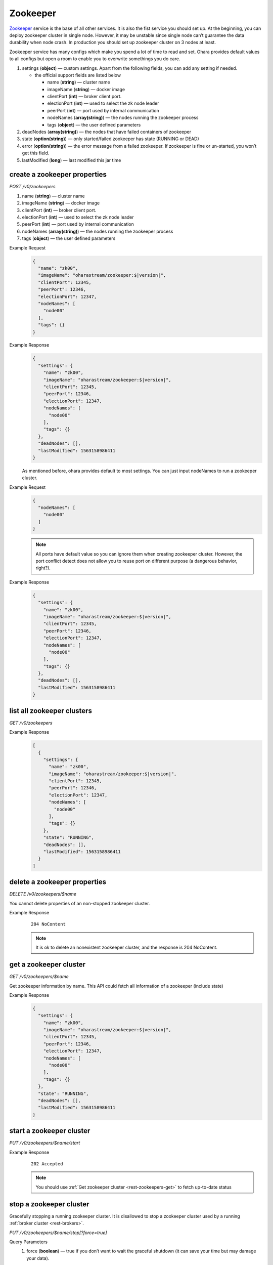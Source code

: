 ..
.. Copyright 2019 is-land
..
.. Licensed under the Apache License, Version 2.0 (the "License");
.. you may not use this file except in compliance with the License.
.. You may obtain a copy of the License at
..
..     http://www.apache.org/licenses/LICENSE-2.0
..
.. Unless required by applicable law or agreed to in writing, software
.. distributed under the License is distributed on an "AS IS" BASIS,
.. WITHOUT WARRANTIES OR CONDITIONS OF ANY KIND, either express or implied.
.. See the License for the specific language governing permissions and
.. limitations under the License.
..

.. _rest-zookeepers:

Zookeeper
=========

`Zookeeper <https://zookeeper.apache.org>`__ service is the base of all
other services. It is also the fist service you should set up. At the
beginning, you can deploy zookeeper cluster in single node. However, it
may be unstable since single node can’t guarantee the data durability
when node crash. In production you should set up zookeeper cluster on 3
nodes at least.

Zookeeper service has many configs which make you spend a lot of time to
read and set. Ohara provides default values to all configs but open a
room to enable you to overwrite somethings you do care.

#. settings (**object**) — custom settings. Apart from the following fields, you can add any setting if needed.

   - the official support fields are listed below

     - name (**string**) — cluster name
     - imageName (**string**) — docker image
     - clientPort (**int**) — broker client port.
     - electionPort (**int**) — used to select the zk node leader
     - peerPort (**int**) — port used by internal communication
     - nodeNames (**array(string)**) — the nodes running the zookeeper process
     - tags (**object**) — the user defined parameters

#. deadNodes (**array(string)**) — the nodes that have failed containers of zookeeper
#. state (**option(string)**) — only started/failed zookeeper has state (RUNNING or DEAD)
#. error (**option(string)**) — the error message from a failed zookeeper.
   If zookeeper is fine or un-started, you won’t get this field.
#. lastModified (**long**) — last modified this jar time


.. _rest-zookeepers-create-properties:

create a zookeeper properties
-----------------------------

*POST /v0/zookeepers*

#. name (**string**) — cluster name
#. imageName (**string**) — docker image
#. clientPort (**int**) — broker client port.
#. electionPort (**int**) — used to select the zk node leader
#. peerPort (**int**) — port used by internal communication
#. nodeNames (**array(string)**) — the nodes running the zookeeper process
#. tags (**object**) — the user defined parameters

Example Request
  .. code-block:: json

     {
       "name": "zk00",
       "imageName": "oharastream/zookeeper:$|version|",
       "clientPort": 12345,
       "peerPort": 12346,
       "electionPort": 12347,
       "nodeNames": [
         "node00"
       ],
       "tags": {}
     }

Example Response
  .. code-block:: json

     {
       "settings": {
         "name": "zk00",
         "imageName": "oharastream/zookeeper:$|version|",
         "clientPort": 12345,
         "peerPort": 12346,
         "electionPort": 12347,
         "nodeNames": [
           "node00"
         ],
         "tags": {}
       },
       "deadNodes": [],
       "lastModified": 1563158986411
     }

  As mentioned before, ohara provides default to most settings. You can
  just input nodeNames to run a zookeeper cluster.

Example Request
  .. code-block:: json

     {
       "nodeNames": [
         "node00"
       ]
     }

  .. note::
    All ports have default value so you can ignore them when creating
    zookeeper cluster. However, the port conflict detect does not allow
    you to reuse port on different purpose (a dangerous behavior, right?).

Example Response
  .. code-block:: json

     {
       "settings": {
         "name": "zk00",
         "imageName": "oharastream/zookeeper:$|version|",
         "clientPort": 12345,
         "peerPort": 12346,
         "electionPort": 12347,
         "nodeNames": [
           "node00"
         ],
         "tags": {}
       },
       "deadNodes": [],
       "lastModified": 1563158986411
     }


list all zookeeper clusters
---------------------------

*GET /v0/zookeepers*

Example Response
  .. code-block:: json

     [
       {
         "settings": {
           "name": "zk00",
           "imageName": "oharastream/zookeeper:$|version|",
           "clientPort": 12345,
           "peerPort": 12346,
           "electionPort": 12347,
           "nodeNames": [
             "node00"
           ],
           "tags": {}
         },
         "state": "RUNNING",
         "deadNodes": [],
         "lastModified": 1563158986411
       }
     ]


delete a zookeeper properties
-----------------------------

*DELETE /v0/zookeepers/$name*

You cannot delete properties of an non-stopped zookeeper cluster.

Example Response
  ::

     204 NoContent

  .. note::
     It is ok to delete an nonexistent zookeeper cluster, and the response is 204 NoContent.


.. _rest-zookeepers-get:

get a zookeeper cluster
-----------------------

*GET /v0/zookeepers/$name*

Get zookeeper information by name. This API could fetch all information
of a zookeeper (include state)

Example Response
  .. code-block:: json

     {
       "settings": {
         "name": "zk00",
         "imageName": "oharastream/zookeeper:$|version|",
         "clientPort": 12345,
         "peerPort": 12346,
         "electionPort": 12347,
         "nodeNames": [
           "node00"
         ],
         "tags": {}
       },
       "state": "RUNNING",
       "deadNodes": [],
       "lastModified": 1563158986411
     }


start a zookeeper cluster
-------------------------

*PUT /v0/zookeepers/$name/start*

Example Response
  ::

    202 Accepted

  .. note::
    You should use :ref:`Get zookeeper cluster <rest-zookeepers-get>` to fetch up-to-date status


stop a zookeeper cluster
------------------------

Gracefully stopping a running zookeeper cluster. It is disallowed to
stop a zookeeper cluster used by a running :ref:`broker cluster <rest-brokers>`.

*PUT /v0/zookeepers/$name/stop[?force=true]*

Query Parameters
  #. force (**boolean**) — true if you don’t want to wait the graceful shutdown
     (it can save your time but may damage your data).

Example Response
  ::

    202 Accepted

  .. note::
    You should use :ref:`Get zookeeper cluster <rest-zookeepers-get>` to fetch up-to-date status


delete a node from a running zookeeper cluster
----------------------------------------------

Unfortunately, it is a litter dangerous to remove a node from a running
zookeeper cluster so we don’t support it yet.


add a node to a running zookeeper cluster
-----------------------------------------

Unfortunately, it is a litter hard to add a node to a running zookeeper
cluster so we don’t support it yet.

